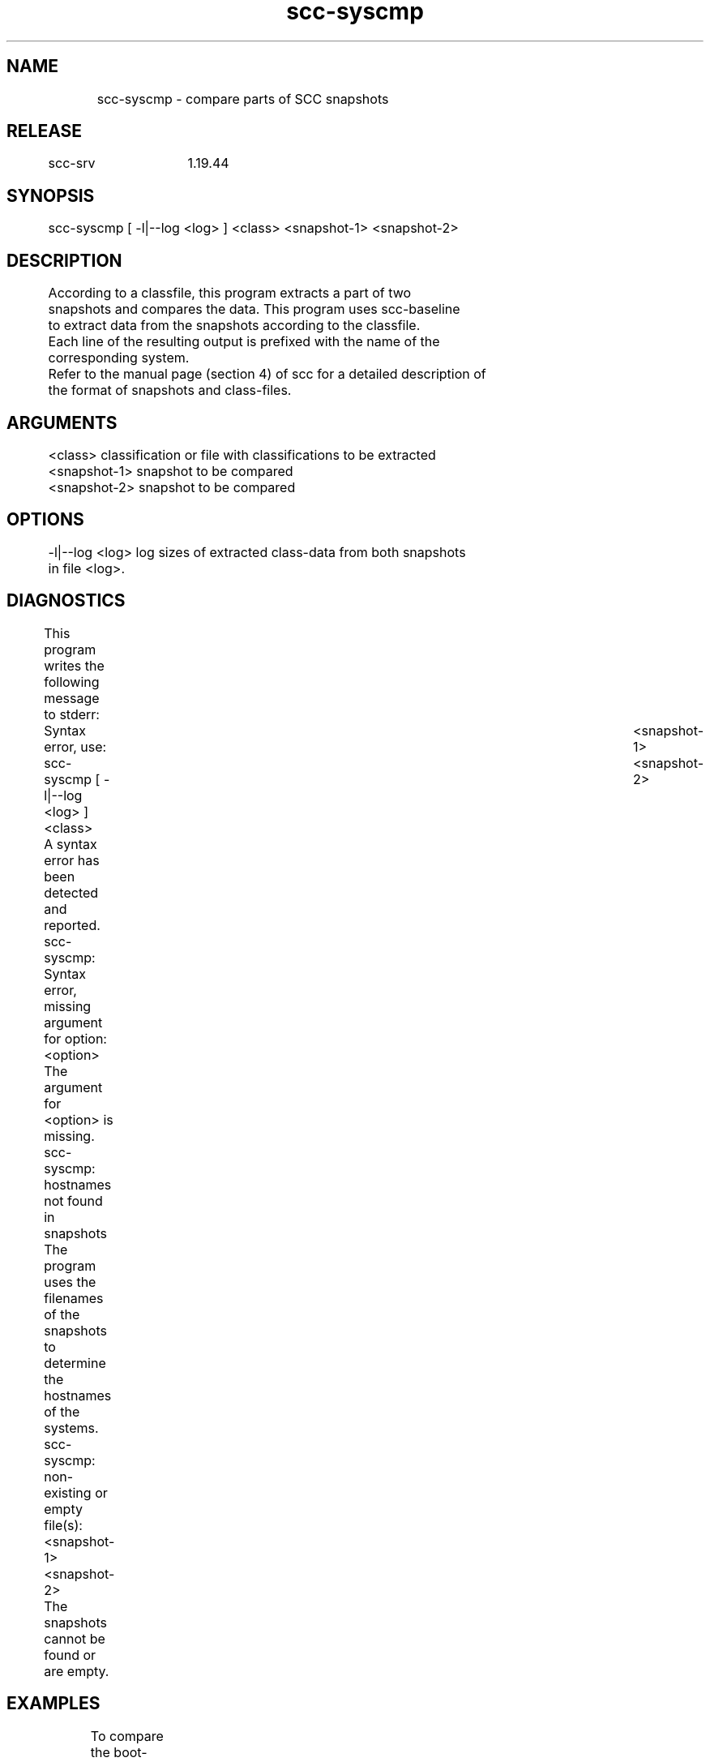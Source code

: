 .TH scc-syscmp 1 "SCC-SRV" 
.nf


.SH  NAME
.nf

	scc-syscmp - compare parts of SCC snapshots

.SH  RELEASE
.nf

	scc-srv	1.19.44

.SH  SYNOPSIS
.nf

	scc-syscmp [ -l|--log <log> ] <class> <snapshot-1> <snapshot-2>

.SH  DESCRIPTION
.nf

	According to a classfile, this program extracts a part of two 
	snapshots and compares the data. This program uses scc-baseline
	to extract data from the snapshots according to the classfile.
	Each line of the resulting output is prefixed with the name of the
	corresponding system.

	Refer to the manual page (section 4) of scc for a detailed description of
	the format of snapshots and class-files. 

.SH  ARGUMENTS
.nf

	<class>         classification or file with classifications to be extracted
	<snapshot-1>    snapshot to be compared
	<snapshot-2>    snapshot to be compared

.SH  OPTIONS
.nf

	-l|--log <log>  log sizes of extracted class-data from both snapshots
	                in file <log>.

.SH  DIAGNOSTICS
.nf

	This program writes the following message to stderr:

	Syntax error, use: scc-syscmp [ -l|--log <log> ] <class>     \
	        <snapshot-1> <snapshot-2>
	A syntax error has been detected and reported.

	scc-syscmp: Syntax error, missing argument for option: <option>
	The argument for <option> is missing.

	scc-syscmp: hostnames not found in snapshots
	The program uses the filenames of the snapshots to determine the
	hostnames of the systems.

	scc-syscmp: non-existing or empty file(s): <snapshot-1> <snapshot-2>
	The snapshots cannot be found or are empty.

.SH  EXAMPLES
.nf

	To compare the boot-configuration of two HP-UX workstations, create
	a class-file (named class_boot):

		:boot:

	Use the following command to compare the snapshots of the systems
	c011 and c012:

		scc-syscmp ./class_boot ./scc.c011.cur ./scc.c012.cur

	We received the following output:

c011:boot:config:/stand/bootconf::l /dev/dsk/c0t5d0
c012:boot:config:/stand/bootconf::l  /dev/dsk/c0t5d0
c012:boot:info::lvlnboot:       /dev/dsk/c0t6d0 (2/0/1.6.0)
c012:boot:rc-file:/etc/rc.config.d/Dmiconfig::START_DMI=1
c012:boot:rc-file:/etc/rc.config.d/Dmiconfig::DMI_IGNORECONFIGURECHECK=0
c011:boot:rc-file:/etc/rc.config.d/namesvrs::NIS_CLIENT="1"
c011:boot:rc-file:/etc/rc.config.d/namesvrs::NIS_DOMAIN="nis010"
c011:boot:rc-file:/etc/rc.config.d/namesvrs::WAIT_FOR_NIS_SERVER="FALSE"
c012:boot:rc-file:/etc/rc.config.d/namesvrs::NIS_CLIENT=1
c012:boot:rc-file:/etc/rc.config.d/namesvrs::NIS_DOMAIN=nis010
c012:boot:rc-file:/etc/rc.config.d/namesvrs::WAIT_FOR_NIS_SERVER=FALSE
c012:boot:rc-file:/etc/rc.config.d/scrdaemon::SCR_DAEMON=1
c011:boot:rc-file:/etc/rc.config.d/xfs::RUN_X_FONT_SERVER=1
c012:boot:rc-file:/etc/rc.config.d/xfs::RUN_X_FONT_SERVER=0
c012:boot:run level:/sbin/rc1.d::K395Dmisp -> /sbin/init.d/Dmisp
c012:boot:run level:/sbin/rc2.d::S605Dmisp -> /sbin/init.d/Dmisp
c011:boot:stable-storage::Autoboot is ON (enabled)
c012:boot:stable-storage::Autoboot is OFF (disabled)

	Apparently the two systems are not identical. Some differences involve
	additional spaces or quotes, while others indicate different behavior
	of the systems. It is up to the administrators to decide whether these
	differences are desirable or indicate a lack of consistent 
	administration.

.SH  RETURN VALUE
.nf

	Upon completion, the program returns one of the following values:

		0 successful completion
		1 Syntax error
		2 Runtime error

.SH  COPYRIGHT
.nf

	scc-syscmp is free software under the terms of the GNU General Public 
	License. Copyright (C) 2001-2004 Open Challenge B.V.,
	2004-2005 OpenEyeT Professional Services, 2005-2018 QNH, 2019 Siem Korteweg.

.SH  SEE ALSO
.nf

	scc-baseline(1), scc-changes(1), scc-debug(1), scc-pull(1), scc-realm(1),
	scc-receive-mail(1), scc-rules(1), scc-setup(1), scc-smt(1), scc-summary(1),
	scc-syscmp(1), scc-transfer(1), scc-update(1), scc-wrapper.cgi(1), scc.cgi(1),
	scc-srv(5)

.SH  VERSION
.nf

	$Revision: 6217 $

